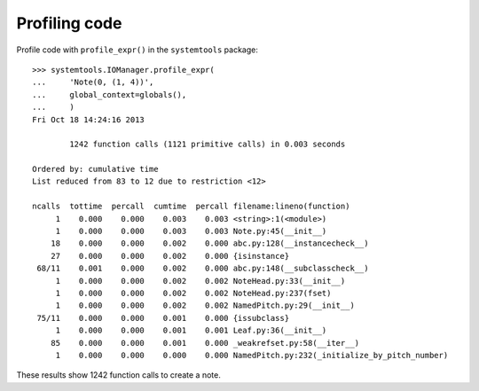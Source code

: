 Profiling code
==============


Profile code with ``profile_expr()`` in the ``systemtools`` package:

::

    >>> systemtools.IOManager.profile_expr(
    ...     'Note(0, (1, 4))',
    ...     global_context=globals(),
    ...     )
    Fri Oct 18 14:24:16 2013

            1242 function calls (1121 primitive calls) in 0.003 seconds

    Ordered by: cumulative time
    List reduced from 83 to 12 due to restriction <12>

    ncalls  tottime  percall  cumtime  percall filename:lineno(function)
         1    0.000    0.000    0.003    0.003 <string>:1(<module>)
         1    0.000    0.000    0.003    0.003 Note.py:45(__init__)
        18    0.000    0.000    0.002    0.000 abc.py:128(__instancecheck__)
        27    0.000    0.000    0.002    0.000 {isinstance}
     68/11    0.001    0.000    0.002    0.000 abc.py:148(__subclasscheck__)
         1    0.000    0.000    0.002    0.002 NoteHead.py:33(__init__)
         1    0.000    0.000    0.002    0.002 NoteHead.py:237(fset)
         1    0.000    0.000    0.002    0.002 NamedPitch.py:29(__init__)
     75/11    0.000    0.000    0.001    0.000 {issubclass}
         1    0.000    0.000    0.001    0.001 Leaf.py:36(__init__)
        85    0.000    0.000    0.001    0.000 _weakrefset.py:58(__iter__)
         1    0.000    0.000    0.000    0.000 NamedPitch.py:232(_initialize_by_pitch_number)

These results show 1242 function calls to create a note.